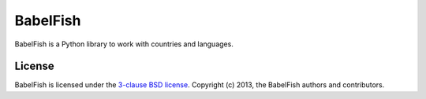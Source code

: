 BabelFish
=========

BabelFish is a Python library to work with countries and languages.

.. image:: https://travis-ci.org/Diaoul/babelfish.png?branch=master
    :target: https://travis-ci.org/Diaoul/babelfish

.. image:: https://coveralls.io/repos/Diaoul/babelfish/badge.png
    :target: https://coveralls.io/r/Diaoul/babelfish

License
-------

BabelFish is licensed under the `3-clause BSD license <http://opensource.org/licenses/BSD-3-Clause>`_.
Copyright (c) 2013, the BabelFish authors and contributors.
